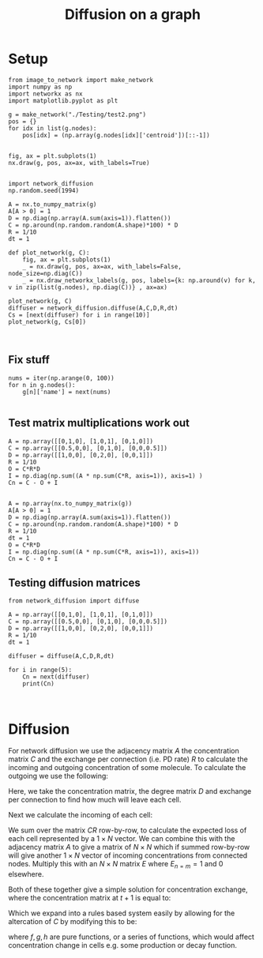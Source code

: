 #+TITLE: Diffusion on a graph
#+OPTIONS: toc:nil H:4 ^:nil
#+LaTeX_CLASS: article
#+LaTeX_CLASS_OPTIONS: [a4paper]
#+LaTeX_HEADER: \usepackage[margin=0.8in]{geometry}
#+LaTeX_HEADER: \usepackage{amssymb,amsmath}
#+LaTeX_HEADER: \usepackage{fancyhdr}
#+LaTeX_HEADER: \pagestyle{fancy}
#+LaTeX_HEADER: \usepackage{lastpage}
#+LaTeX_HEADER: \usepackage{float}
#+LaTeX_HEADER: \restylefloat{figure}
#+LaTeX_HEADER: \usepackage{hyperref}
#+LaTeX_HEADER: \usepackage{tabularx}
#+LaTeX_HEADER: \hypersetup{urlcolor=blue}
#+LaTex_HEADER: \usepackage{titlesec}
#+LaTex_HEADER: \setcounter{secnumdepth}{4}
#+LaTeX_HEADER: \usepackage{minted}
#+LaTeX_HEADER: \setminted{frame=single,framesep=10pt}
#+LaTeX_HEADER: \chead{}
#+LaTeX_HEADER: \rhead{\today}
#+LaTeX_HEADER: \cfoot{}
#+LaTeX_HEADER: \rfoot{\thepage\ of \pageref{LastPage}}
#+LaTeX_HEADER: \usepackage[parfill]{parskip}
#+LaTeX_HEADER:\usepackage{subfig}
#+LaTex_HEADER: \usepackage[sort&compress, numbers]{natbib}
#+LaTeX_HEADER: \hypersetup{colorlinks=true,linkcolor=black, citecolor=black}
#+LATEX_HEADER_EXTRA:  \usepackage{framed}
#+LATEX_HEADER_EXTRA: \usepackage{mathtools, cases}
#+LATEX: \maketitle
#+LATEX: \clearpage
#+LATEX: \tableofcontents
#+LATEX: \clearpage

* Setup

  #+BEGIN_SRC ipython :session :ipyfile '((:name "network" :filename "obipy-resources/network.png" :caption "" :attr_html ":width 350px" :attr_latex ":width 15cm"))
  from image_to_network import make_network
  import numpy as np
  import networkx as nx
  import matplotlib.pyplot as plt

  g = make_network("./Testing/test2.png")
  pos = {}
  for idx in list(g.nodes):
      pos[idx] = (np.array(g.nodes[idx]['centroid'])[::-1])


  fig, ax = plt.subplots(1)
  nx.draw(g, pos, ax=ax, with_labels=True)
#+END_SRC

#+RESULTS:
:RESULTS:
# Out [154]:
# text/plain
: <Figure size 432x288 with 1 Axes>

# image/png
#+attr_html: :width 350px
#+attr_latex: :width 15cm
#+caption:
#+name: network
[[file:obipy-resources/network.png]]
:END:


#+BEGIN_SRC ipython :session :ipyfile '((:name "diffusion" :filename "obipy-resources/diffusion.png" :caption "" :attr_html ":width 350px" :attr_latex ":width 15cm"))

  import network_diffusion
  np.random.seed(1994)

  A = nx.to_numpy_matrix(g)
  A[A > 0] = 1
  D = np.diag(np.array(A.sum(axis=1)).flatten())
  C = np.around(np.random.random(A.shape)*100) * D
  R = 1/10
  dt = 1

  def plot_network(g, C):
      fig, ax = plt.subplots(1)
      _ = nx.draw(g, pos, ax=ax, with_labels=False, node_size=np.diag(C))
      _ = nx.draw_networkx_labels(g, pos, labels={k: np.around(v) for k, v in zip(list(g.nodes), np.diag(C))} , ax=ax)

  plot_network(g, C)
  diffuser = network_diffusion.diffuse(A,C,D,R,dt)
  Cs = [next(diffuser) for i in range(10)]
  plot_network(g, Cs[0])


#+END_SRC

#+RESULTS:
:RESULTS:
# Out [155]:
# text/plain
: <Figure size 432x288 with 1 Axes>

# image/png
#+attr_html: :width 350px
#+attr_latex: :width 15cm
#+caption:
#+name: diffusion
[[file:obipy-resources/diffusion.png]]

# text/plain
: <Figure size 432x288 with 1 Axes>

# image/png
[[file:obipy-resources/b29aec2100c8f4dcdaf77ebe1c319d9655647b99/2514f758743d6c9719a0e1e06e5d65abac7d3807.png]]
:END:






** Fix stuff
#+BEGIN_SRC ipython :session
  nums = iter(np.arange(0, 100))
  for n in g.nodes():
      g[n]['name'] = next(nums)

#+END_SRC

#+RESULTS:
:RESULTS:
# Out [116]:
# output
---------------------------------------------------------------------------
TypeError                                 Traceback (most recent call last)
<ipython-input-116-208ef8227a36> in <module>
      1 nums = iter(np.arange(0, 100))
      2 for n in g.nodes:
----> 3     g[n]['name'] = next(nums)

TypeError: 'AtlasView' object does not support item assignment
:END:


** Test matrix multiplications work out
#+BEGIN_SRC ipython :session
A = np.array([[0,1,0], [1,0,1], [0,1,0]])
C = np.array([[0.5,0,0], [0,1,0], [0,0,0.5]])
D = np.array([[1,0,0], [0,2,0], [0,0,1]])
R = 1/10
O = C*R*D
I = np.diag(np.sum((A * np.sum(C*R, axis=1)), axis=1) )
Cn = C - O + I

#+END_SRC

#+RESULTS:
:RESULTS:
# Out [157]:
:END:


#+BEGIN_SRC ipython :session
A = np.array(nx.to_numpy_matrix(g))
A[A > 0] = 1
D = np.diag(np.array(A.sum(axis=1)).flatten())
C = np.around(np.random.random(A.shape)*100) * D
R = 1/10
dt = 1
O = C*R*D
I = np.diag(np.sum((A * np.sum(C*R, axis=1)), axis=1))
Cn = C - O + I
#+END_SRC

#+RESULTS:
:RESULTS:
# Out [529]:
:END:


** Testing diffusion matrices
#+BEGIN_SRC ipython :session
  from network_diffusion import diffuse

  A = np.array([[0,1,0], [1,0,1], [0,1,0]])
  C = np.array([[0.5,0,0], [0,1,0], [0,0,0.5]])
  D = np.array([[1,0,0], [0,2,0], [0,0,1]])
  R = 1/10
  dt = 1

  diffuser = diffuse(A,C,D,R,dt)

  for i in range(5):
      Cn = next(diffuser)
      print(Cn)


#+END_SRC

#+RESULTS:
:RESULTS:
# Out [156]:
# output
[[0.55 0.   0.  ]
 [0.   0.9  0.  ]
 [0.   0.   0.55]]
[[0.585 0.    0.   ]
 [0.    0.83  0.   ]
 [0.    0.    0.585]]
[[0.6095 0.     0.    ]
 [0.     0.781  0.    ]
 [0.     0.     0.6095]]
[[0.62665 0.      0.     ]
 [0.      0.7467  0.     ]
 [0.      0.      0.62665]]
[[0.638655 0.       0.      ]
 [0.       0.72269  0.      ]
 [0.       0.       0.638655]]

:END:


\clearpage
* Diffusion
For network diffusion we use the adjacency matrix $A$ the concentration matrix $C$ and the exchange per connection (i.e. PD rate) $R$ to calculate the incoming and outgoing concentration of some molecule. To calculate the outgoing we use the following:

\begin{equation}
O_{t+1} = C_tRD
\end{equation}

Here, we take the concentration matrix, the degree matrix $D$ and exchange per connection to find how much will leave each cell.


Next we calculate the incoming of each cell:


\begin{equation}
I_{t+1} = E \times \sum^{n}_{m}(A(\sum^{i}_{j} (C_tR)_j))_m
\end{equation}


We sum over the matrix $CR$ row-by-row, to calculate the expected loss of each cell represented by a $1 \times N$ vector. We can combine this with the adjacency matrix $A$ to give a matrix of $N \times N$ which if summed row-by-row will give another $1 \times N$ vector of incoming concentrations from connected nodes. Multiply this with an $N \times N$ matrix $E$ where $E_{n=m} = 1$ and $0$ elsewhere.


Both of these together give a simple solution for concentration exchange, where the concentration matrix at $t+1$ is equal to:

\begin{equation}
C_{t+1} = C_t - O_{t+1} + I_{t+1}
\end{equation}

Which we expand into a rules based system easily by allowing for the altercation of $C$ by modifying this to be:
\begin{equation}
C_{t+1} = f(C_t) - g(O_{t+1}) + h(I_{t+1})
\end{equation}

where $f, g, h$ are pure functions, or a series of functions, which would affect concentration change in cells e.g. some production or decay function.
